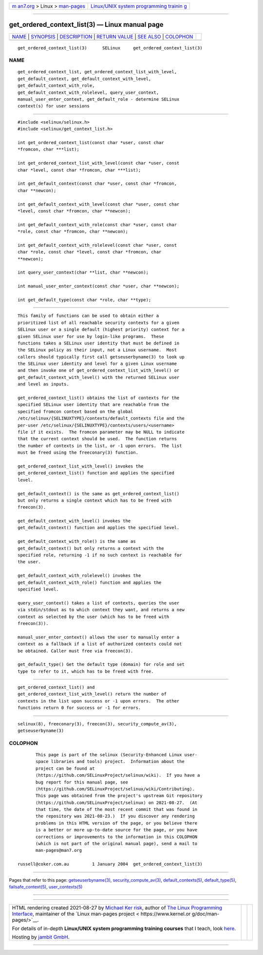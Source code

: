 .. container:: page-top

.. container:: nav-bar

   +----------------------------------+----------------------------------+
   | `m                               | `Linux/UNIX system programming   |
   | an7.org <../../../index.html>`__ | trainin                          |
   | > Linux >                        | g <http://man7.org/training/>`__ |
   | `man-pages <../index.html>`__    |                                  |
   +----------------------------------+----------------------------------+

--------------

get_ordered_context_list(3) — Linux manual page
===============================================

+-----------------------------------+-----------------------------------+
| `NAME <#NAME>`__ \|               |                                   |
| `SYNOPSIS <#SYNOPSIS>`__ \|       |                                   |
| `DESCRIPTION <#DESCRIPTION>`__ \| |                                   |
| `RETURN VALUE <#RETURN_VALUE>`__  |                                   |
| \| `SEE ALSO <#SEE_ALSO>`__ \|    |                                   |
| `COLOPHON <#COLOPHON>`__          |                                   |
+-----------------------------------+-----------------------------------+
| .. container:: man-search-box     |                                   |
+-----------------------------------+-----------------------------------+

::

   get_ordered_context_list(3)      SELinux     get_ordered_context_list(3)

NAME
-------------------------------------------------

::

          get_ordered_context_list, get_ordered_context_list_with_level,
          get_default_context, get_default_context_with_level,
          get_default_context_with_role,
          get_default_context_with_rolelevel, query_user_context,
          manual_user_enter_context, get_default_role - determine SELinux
          context(s) for user sessions


---------------------------------------------------------

::

          #include <selinux/selinux.h>
          #include <selinux/get_context_list.h>

          int get_ordered_context_list(const char *user, const char
          *fromcon, char ***list);

          int get_ordered_context_list_with_level(const char *user, const
          char *level, const char *fromcon, char ***list);

          int get_default_context(const char *user, const char *fromcon,
          char **newcon);

          int get_default_context_with_level(const char *user, const char
          *level, const char *fromcon, char **newcon);

          int get_default_context_with_role(const char *user, const char
          *role, const char *fromcon, char **newcon);

          int get_default_context_with_rolelevel(const char *user, const
          char *role, const char *level, const char *fromcon, char
          **newcon);

          int query_user_context(char **list, char **newcon);

          int manual_user_enter_context(const char *user, char **newcon);

          int get_default_type(const char *role, char **type);


---------------------------------------------------------------

::

          This family of functions can be used to obtain either a
          prioritized list of all reachable security contexts for a given
          SELinux user or a single default (highest priority) context for a
          given SELinux user for use by login-like programs.  These
          functions takes a SELinux user identity that must be defined in
          the SELinux policy as their input, not a Linux username.  Most
          callers should typically first call getseuserbyname(3) to look up
          the SELinux user identity and level for a given Linux username
          and then invoke one of get_ordered_context_list_with_level() or
          get_default_context_with_level() with the returned SELinux user
          and level as inputs.

          get_ordered_context_list() obtains the list of contexts for the
          specified SELinux user identity that are reachable from the
          specified fromcon context based on the global
          /etc/selinux/{SELINUXTYPE}/contexts/default_contexts file and the
          per-user /etc/selinux/{SELINUXTYPE}/contexts/users/<username>
          file if it exists.  The fromcon parameter may be NULL to indicate
          that the current context should be used.  The function returns
          the number of contexts in the list, or -1 upon errors.  The list
          must be freed using the freeconary(3) function.

          get_ordered_context_list_with_level() invokes the
          get_ordered_context_list() function and applies the specified
          level.

          get_default_context() is the same as get_ordered_context_list()
          but only returns a single context which has to be freed with
          freecon(3).

          get_default_context_with_level() invokes the
          get_default_context() function and applies the specified level.

          get_default_context_with_role() is the same as
          get_default_context() but only returns a context with the
          specified role, returning -1 if no such context is reachable for
          the user.

          get_default_context_with_rolelevel() invokes the
          get_default_context_with_role() function and applies the
          specified level.

          query_user_context() takes a list of contexts, queries the user
          via stdin/stdout as to which context they want, and returns a new
          context as selected by the user (which has to be freed with
          freecon(3)).

          manual_user_enter_context() allows the user to manually enter a
          context as a fallback if a list of authorized contexts could not
          be obtained. Caller must free via freecon(3).

          get_default_type() Get the default type (domain) for role and set
          type to refer to it, which has to be freed with free.


-----------------------------------------------------------------

::

          get_ordered_context_list() and
          get_ordered_context_list_with_level() return the number of
          contexts in the list upon success or -1 upon errors.  The other
          functions return 0 for success or -1 for errors.


---------------------------------------------------------

::

          selinux(8), freeconary(3), freecon(3), security_compute_av(3),
          getseuserbyname(3)

COLOPHON
---------------------------------------------------------

::

          This page is part of the selinux (Security-Enhanced Linux user-
          space libraries and tools) project.  Information about the
          project can be found at 
          ⟨https://github.com/SELinuxProject/selinux/wiki⟩.  If you have a
          bug report for this manual page, see
          ⟨https://github.com/SELinuxProject/selinux/wiki/Contributing⟩.
          This page was obtained from the project's upstream Git repository
          ⟨https://github.com/SELinuxProject/selinux⟩ on 2021-08-27.  (At
          that time, the date of the most recent commit that was found in
          the repository was 2021-08-23.)  If you discover any rendering
          problems in this HTML version of the page, or you believe there
          is a better or more up-to-date source for the page, or you have
          corrections or improvements to the information in this COLOPHON
          (which is not part of the original manual page), send a mail to
          man-pages@man7.org

   russell@coker.com.au         1 January 2004  get_ordered_context_list(3)

--------------

Pages that refer to this page:
`getseuserbyname(3) <../man3/getseuserbyname.3.html>`__, 
`security_compute_av(3) <../man3/security_compute_av.3.html>`__, 
`default_contexts(5) <../man5/default_contexts.5.html>`__, 
`default_type(5) <../man5/default_type.5.html>`__, 
`failsafe_context(5) <../man5/failsafe_context.5.html>`__, 
`user_contexts(5) <../man5/user_contexts.5.html>`__

--------------

--------------

.. container:: footer

   +-----------------------+-----------------------+-----------------------+
   | HTML rendering        |                       | |Cover of TLPI|       |
   | created 2021-08-27 by |                       |                       |
   | `Michael              |                       |                       |
   | Ker                   |                       |                       |
   | risk <https://man7.or |                       |                       |
   | g/mtk/index.html>`__, |                       |                       |
   | author of `The Linux  |                       |                       |
   | Programming           |                       |                       |
   | Interface <https:     |                       |                       |
   | //man7.org/tlpi/>`__, |                       |                       |
   | maintainer of the     |                       |                       |
   | `Linux man-pages      |                       |                       |
   | project <             |                       |                       |
   | https://www.kernel.or |                       |                       |
   | g/doc/man-pages/>`__. |                       |                       |
   |                       |                       |                       |
   | For details of        |                       |                       |
   | in-depth **Linux/UNIX |                       |                       |
   | system programming    |                       |                       |
   | training courses**    |                       |                       |
   | that I teach, look    |                       |                       |
   | `here <https://ma     |                       |                       |
   | n7.org/training/>`__. |                       |                       |
   |                       |                       |                       |
   | Hosting by `jambit    |                       |                       |
   | GmbH                  |                       |                       |
   | <https://www.jambit.c |                       |                       |
   | om/index_en.html>`__. |                       |                       |
   +-----------------------+-----------------------+-----------------------+

--------------

.. container:: statcounter

   |Web Analytics Made Easy - StatCounter|

.. |Cover of TLPI| image:: https://man7.org/tlpi/cover/TLPI-front-cover-vsmall.png
   :target: https://man7.org/tlpi/
.. |Web Analytics Made Easy - StatCounter| image:: https://c.statcounter.com/7422636/0/9b6714ff/1/
   :class: statcounter
   :target: https://statcounter.com/
